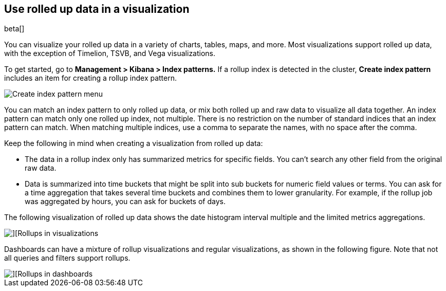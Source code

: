 [role="xpack"]
[[visualize-rollup-data]]
== Use rolled up data in a visualization

beta[]

You can visualize your rolled up data in a variety of charts, tables, maps, and
more. Most visualizations support rolled up data, with the exception of
Timelion, TSVB, and Vega visualizations.

To get started, go to *Management > Kibana > Index patterns.*
If a rollup index is detected in the cluster, *Create index pattern*
includes an item for creating a rollup index pattern.

[role="screenshot"]
image::images/management_create_rollup_menu.png[Create index pattern menu]

You can match an index pattern to only rolled up data, or mix both rolled up
and raw data to visualize all data together.  An index pattern can match only one
rolled up index, not multiple. There is no restriction on the number of standard
indices that an index pattern can match. When matching multiple indices,
use a comma to separate the names, with no space after the comma.

Keep the following in mind when creating a visualization from rolled up data:

* The data in a rollup index only has summarized metrics for specific fields.
You can’t search any other field from the original raw data.
* Data is summarized into time buckets that might be split into sub buckets for
numeric field values or terms. You can ask for a time aggregation that takes
several time buckets and combines them to lower granularity. For example,
if the rollup job was aggregated by hours, you can ask for buckets of days.

The following visualization of rolled up data shows the date histogram 
interval multiple and the limited metrics aggregations.

[role="screenshot"]
image::images/management_rollups_visualization.png[][Rollups in visualizations]

Dashboards can have a mixture of rollup visualizations and regular visualizations,
as shown in the following figure. Note that not all queries and filters support rollups.

[role="screenshot"]
image::images/management_rolled_dashboard.png[][Rollups in dashboards]
